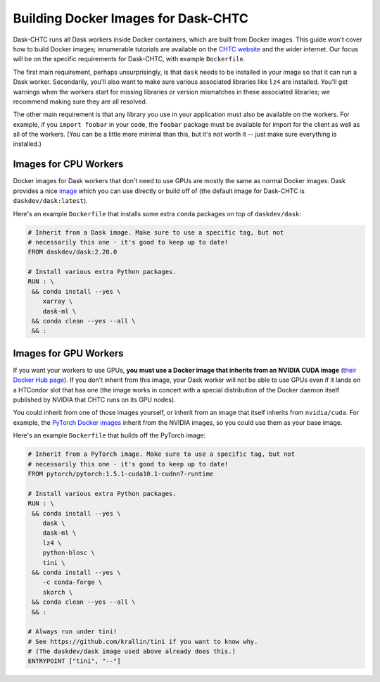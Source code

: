 .. _docker:

.. py:currentmodule:: dask_chtc

Building Docker Images for Dask-CHTC
====================================

Dask-CHTC runs all Dask workers inside Docker containers, which are built from
Docker images.
This guide won't cover how to build Docker images; innumerable tutorials are
available on the
`CHTC website <http://chtc.cs.wisc.edu/guides.shtml>`_
and the wider internet.
Our focus will be on the specific requirements for Dask-CHTC, with example
``Dockerfile``.

The first main requirement, perhaps unsurprisingly, is that ``dask`` needs to be
installed in your image so that it can run a Dask worker.
Secondarily, you'll also want to make sure various associated libraries
like ``lz4`` are installed.
You'll get warnings when the workers start for missing libraries
or version mismatches in these associated libraries; we recommend making sure
they are all resolved.

The other main requirement is that any library you use in your application
must also be available on the workers.
For example, if you ``import foobar`` in your code, the ``foobar`` package
must be available for import for the client as well as all of the workers.
(You can be a little more minimal than this, but it's not worth it
-- just make sure everything is installed.)


Images for CPU Workers
----------------------

Docker images for Dask workers that don't need to use GPUs are mostly the same
as normal Docker images. Dask provides a nice
`image <https://hub.docker.com/r/daskdev/dask>`_ which you can use directly
or build off of (the default image for Dask-CHTC is ``daskdev/dask:latest``).

Here's an example ``Dockerfile`` that installs some extra ``conda`` packages on
top of ``daskdev/dask``:

.. code-block:: dockerfile

    # Inherit from a Dask image. Make sure to use a specific tag, but not
    # necessarily this one - it's good to keep up to date!
    FROM daskdev/dask:2.20.0

    # Install various extra Python packages.
    RUN : \
     && conda install --yes \
        xarray \
        dask-ml \
     && conda clean --yes --all \
     && :


Images for GPU Workers
----------------------

If you want your workers to use GPUs,
**you must use a Docker image that inherits from an NVIDIA CUDA image**
(`their Docker Hub page <https://hub.docker.com/r/nvidia/cuda/>`_).
If you don't inherit from this image, your Dask worker will not be able to
use GPUs even if it lands on a HTCondor slot that has one
(the image works in concert with a special distribution of the Docker daemon
itself published by NVIDIA that CHTC runs on its GPU nodes).

You could inherit from one of those images yourself, or inherit from an image
that itself inherits from ``nvidia/cuda``.
For example, the
`PyTorch Docker images <https://hub.docker.com/r/pytorch/pytorch/>`_
inherit from the NVIDIA images, so you could use them as your base image.

Here's an example ``Dockerfile`` that builds off the PyTorch image:

.. code-block:: dockerfile

    # Inherit from a PyTorch image. Make sure to use a specific tag, but not
    # necessarily this one - it's good to keep up to date!
    FROM pytorch/pytorch:1.5.1-cuda10.1-cudnn7-runtime

    # Install various extra Python packages.
    RUN : \
     && conda install --yes \
        dask \
        dask-ml \
        lz4 \
        python-blosc \
        tini \
     && conda install --yes \
        -c conda-forge \
        skorch \
     && conda clean --yes --all \
     && :

    # Always run under tini!
    # See https://github.com/krallin/tini if you want to know why.
    # (The daskdev/dask image used above already does this.)
    ENTRYPOINT ["tini", "--"]
